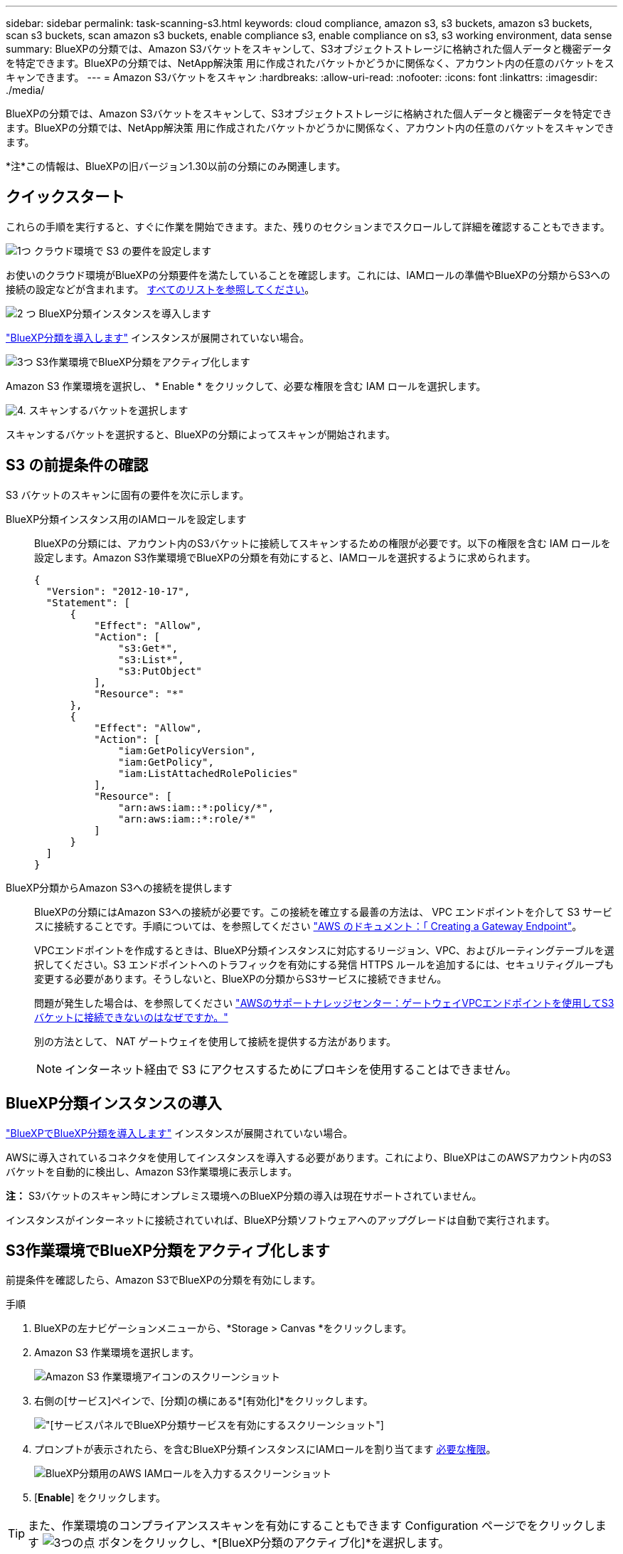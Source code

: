 ---
sidebar: sidebar 
permalink: task-scanning-s3.html 
keywords: cloud compliance, amazon s3, s3 buckets, amazon s3 buckets, scan s3 buckets, scan amazon s3 buckets, enable compliance s3, enable compliance on s3, s3 working environment, data sense 
summary: BlueXPの分類では、Amazon S3バケットをスキャンして、S3オブジェクトストレージに格納された個人データと機密データを特定できます。BlueXPの分類では、NetApp解決策 用に作成されたバケットかどうかに関係なく、アカウント内の任意のバケットをスキャンできます。 
---
= Amazon S3バケットをスキャン
:hardbreaks:
:allow-uri-read: 
:nofooter: 
:icons: font
:linkattrs: 
:imagesdir: ./media/


[role="lead"]
BlueXPの分類では、Amazon S3バケットをスキャンして、S3オブジェクトストレージに格納された個人データと機密データを特定できます。BlueXPの分類では、NetApp解決策 用に作成されたバケットかどうかに関係なく、アカウント内の任意のバケットをスキャンできます。

[]
====
*注*この情報は、BlueXPの旧バージョン1.30以前の分類にのみ関連します。

====


== クイックスタート

これらの手順を実行すると、すぐに作業を開始できます。また、残りのセクションまでスクロールして詳細を確認することもできます。

.image:https://raw.githubusercontent.com/NetAppDocs/common/main/media/number-1.png["1つ"] クラウド環境で S3 の要件を設定します
[role="quick-margin-para"]
お使いのクラウド環境がBlueXPの分類要件を満たしていることを確認します。これには、IAMロールの準備やBlueXPの分類からS3への接続の設定などが含まれます。 <<S3 の前提条件の確認,すべてのリストを参照してください>>。

.image:https://raw.githubusercontent.com/NetAppDocs/common/main/media/number-2.png["2 つ"] BlueXP分類インスタンスを導入します
[role="quick-margin-para"]
link:task-deploy-cloud-compliance.html["BlueXP分類を導入します"^] インスタンスが展開されていない場合。

.image:https://raw.githubusercontent.com/NetAppDocs/common/main/media/number-3.png["3つ"] S3作業環境でBlueXP分類をアクティブ化します
[role="quick-margin-para"]
Amazon S3 作業環境を選択し、 * Enable * をクリックして、必要な権限を含む IAM ロールを選択します。

.image:https://raw.githubusercontent.com/NetAppDocs/common/main/media/number-4.png["4."] スキャンするバケットを選択します
[role="quick-margin-para"]
スキャンするバケットを選択すると、BlueXPの分類によってスキャンが開始されます。



== S3 の前提条件の確認

S3 バケットのスキャンに固有の要件を次に示します。

[[policy-requirements]]
BlueXP分類インスタンス用のIAMロールを設定します:: BlueXPの分類には、アカウント内のS3バケットに接続してスキャンするための権限が必要です。以下の権限を含む IAM ロールを設定します。Amazon S3作業環境でBlueXPの分類を有効にすると、IAMロールを選択するように求められます。
+
--
[source, json]
----
{
  "Version": "2012-10-17",
  "Statement": [
      {
          "Effect": "Allow",
          "Action": [
              "s3:Get*",
              "s3:List*",
              "s3:PutObject"
          ],
          "Resource": "*"
      },
      {
          "Effect": "Allow",
          "Action": [
              "iam:GetPolicyVersion",
              "iam:GetPolicy",
              "iam:ListAttachedRolePolicies"
          ],
          "Resource": [
              "arn:aws:iam::*:policy/*",
              "arn:aws:iam::*:role/*"
          ]
      }
  ]
}
----
--
BlueXP分類からAmazon S3への接続を提供します:: BlueXPの分類にはAmazon S3への接続が必要です。この接続を確立する最善の方法は、 VPC エンドポイントを介して S3 サービスに接続することです。手順については、を参照してください https://docs.aws.amazon.com/AmazonVPC/latest/UserGuide/vpce-gateway.html#create-gateway-endpoint["AWS のドキュメント：「 Creating a Gateway Endpoint"^]。
+
--
VPCエンドポイントを作成するときは、BlueXP分類インスタンスに対応するリージョン、VPC、およびルーティングテーブルを選択してください。S3 エンドポイントへのトラフィックを有効にする発信 HTTPS ルールを追加するには、セキュリティグループも変更する必要があります。そうしないと、BlueXPの分類からS3サービスに接続できません。

問題が発生した場合は、を参照してください https://aws.amazon.com/premiumsupport/knowledge-center/connect-s3-vpc-endpoint/["AWSのサポートナレッジセンター：ゲートウェイVPCエンドポイントを使用してS3バケットに接続できないのはなぜですか。"^]

別の方法として、 NAT ゲートウェイを使用して接続を提供する方法があります。


NOTE: インターネット経由で S3 にアクセスするためにプロキシを使用することはできません。

--




== BlueXP分類インスタンスの導入

link:task-deploy-cloud-compliance.html["BlueXPでBlueXP分類を導入します"^] インスタンスが展開されていない場合。

AWSに導入されているコネクタを使用してインスタンスを導入する必要があります。これにより、BlueXPはこのAWSアカウント内のS3バケットを自動的に検出し、Amazon S3作業環境に表示します。

*注：* S3バケットのスキャン時にオンプレミス環境へのBlueXP分類の導入は現在サポートされていません。

インスタンスがインターネットに接続されていれば、BlueXP分類ソフトウェアへのアップグレードは自動で実行されます。



== S3作業環境でBlueXP分類をアクティブ化します

前提条件を確認したら、Amazon S3でBlueXPの分類を有効にします。

.手順
. BlueXPの左ナビゲーションメニューから、*Storage > Canvas *をクリックします。
. Amazon S3 作業環境を選択します。
+
image:screenshot_s3_we.gif["Amazon S3 作業環境アイコンのスクリーンショット"]

. 右側の[サービス]ペインで、[分類]の横にある*[有効化]*をクリックします。
+
image:screenshot_s3_enable_compliance.png["[サービス]パネルでBlueXP分類サービスを有効にするスクリーンショット"]

. プロンプトが表示されたら、を含むBlueXP分類インスタンスにIAMロールを割り当てます <<S3 の前提条件の確認,必要な権限>>。
+
image:screenshot_s3_compliance_iam_role.png["BlueXP分類用のAWS IAMロールを入力するスクリーンショット"]

. [*Enable*] をクリックします。



TIP: また、作業環境のコンプライアンススキャンを有効にすることもできます Configuration ページでをクリックします image:screenshot_gallery_options.gif["3つの点"] ボタンをクリックし、*[BlueXP分類のアクティブ化]*を選択します。

.結果
BlueXPは、インスタンスにIAMロールを割り当てます。



== S3 バケットでの準拠スキャンの有効化と無効化

Amazon S3でBlueXPの分類を有効にしたら、次にスキャンするバケットを設定します。

スキャンするS3バケットを含むAWSアカウントでBlueXPを実行している場合、そのバケットが検出され、Amazon S3作業環境で表示されます。

BlueXPに分類することもできます <<追加の AWS アカウントからバケットをスキャンする,別々の AWS アカウントにある S3 バケットをスキャンします>>。

.手順
. Amazon S3 作業環境を選択します。
. 右側の[Services]ペインで、*[Configure Buckets]*をクリックします。
+
image:screenshot_s3_configure_buckets.png["S3 を選択するためにバケットの設定をクリックするスクリーンショット スキャンするバケット"]

. バケットでマッピング専用スキャン、またはマッピングスキャンと分類スキャンを有効にします。
+
image:screenshot_s3_select_buckets.png["目的の S3 バケットを選択するスクリーンショット スキャン"]

+
[cols="45,45"]
|===
| 終了： | 手順： 


| バケットでマッピングのみのスキャンを有効にする | [* マップ * ] をクリックします 


| バケットでフルスキャンを有効にします | [ マップと分類 *] をクリックします 


| バケットに対するスキャンを無効にする | [ * Off * ] をクリックします 
|===


.結果
BlueXPの分類で、有効にしたS3バケットのスキャンが開始されます。エラーが発生した場合は、エラーを修正するために必要なアクションとともに、 [ ステータス ] 列に表示されます。



== 追加の AWS アカウントからバケットをスキャンする

別のAWSアカウントにあるS3バケットをスキャンするには、そのアカウントからロールを割り当てて既存のBlueXP分類インスタンスにアクセスします。

.手順
. S3 バケットをスキャンするターゲット AWS アカウントに移動し、 * 別の AWS アカウント * を選択して IAM ロールを作成します。
+
image:screenshot_iam_create_role.gif["IAMロールを作成するためのAWSページのスクリーンショット。"]

+
必ず次の手順を実行してください。

+
** BlueXP分類インスタンスが配置されているアカウントのIDを入力します。
** 最大 CLI / API セッション期間 * を 1 時間から 12 時間に変更し、変更を保存してください。
** BlueXP分類IAMポリシーを適用します。必要な権限があることを確認します。
+
[source, json]
----
{
  "Version": "2012-10-17",
  "Statement": [
      {
          "Effect": "Allow",
          "Action": [
              "s3:Get*",
              "s3:List*",
              "s3:PutObject"
          ],
          "Resource": "*"
      },
  ]
}
----


. BlueXP分類インスタンスが配置されているソースAWSアカウントに移動し、インスタンスに関連付けられているIAMロールを選択します。
+
.. 最大 CLI / API セッション期間 * を 1 時間から 12 時間に変更し、変更を保存してください。
.. [* ポリシーの適用 *] をクリックし、 [ ポリシーの作成 *] をクリックします。
.. 「 STS ： AssumeRole 」アクションを含むポリシーを作成し、ターゲットアカウントで作成したロールの ARN を指定します。
+
[source, json]
----
{
    "Version": "2012-10-17",
    "Statement": [
        {
            "Effect": "Allow",
            "Action": "sts:AssumeRole",
            "Resource": "arn:aws:iam::<ADDITIONAL-ACCOUNT-ID>:role/<ADDITIONAL_ROLE_NAME>"
        },
        {
            "Effect": "Allow",
            "Action": [
                "iam:GetPolicyVersion",
                "iam:GetPolicy",
                "iam:ListAttachedRolePolicies"
            ],
            "Resource": [
                "arn:aws:iam::*:policy/*",
                "arn:aws:iam::*:role/*"
            ]
        }
    ]
}
----
+
BlueXP分類インスタンスのプロファイルアカウントから、追加のAWSアカウントにアクセスできるようになりました。



. Amazon S3 Configuration * ページに移動し、新しい AWS アカウントが表示されます。BlueXPの分類によって新しいアカウントの作業環境が同期され、この情報が表示されるまでに数分かかることがあります。
+
image:screenshot_activate_and_select_buckets.png["BlueXP分類をアクティブ化する方法を示すスクリーンショット。"]

. [Activate BlueXP classification & Select Buckets]*をクリックし、スキャンするバケットを選択します。


.結果
BlueXPの分類で、有効にした新しいS3バケットのスキャンが開始されます。
